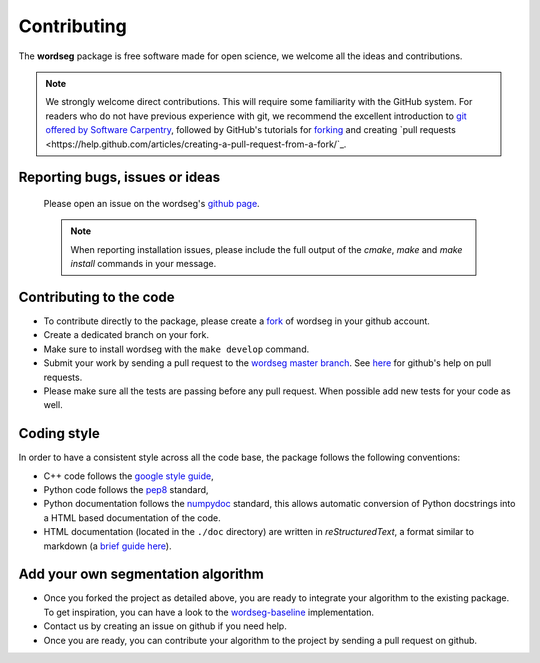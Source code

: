 Contributing
============

The **wordseg** package is free software made for open science, we
welcome all the ideas and contributions.

.. note::

   We strongly welcome direct contributions. This will require some
   familiarity with the GitHub system. For readers who do not have
   previous experience with git, we recommend the excellent
   introduction to `git offered by Software Carpentry
   <https://swcarpentry.github.io/git-novice/>`_, followed by GitHub's
   tutorials for `forking
   <https://help.github.com/articles/fork-a-repo/>`_ and creating
   `pull requests
   <https://help.github.com/articles/creating-a-pull-request-from-a-fork/`_.


Reporting bugs, issues or ideas
-------------------------------

  Please open an issue on the wordseg's `github page
  <https://github.com/bootphon/wordseg/issues>`_.

  .. note::

     When reporting installation issues, please include the full
     output of the `cmake`, `make` and `make install` commands in your
     message.


Contributing to the code
------------------------

* To contribute directly to the package, please create a `fork
  <https://github.com/bootphon/wordseg/fork>`_ of wordseg in your
  github account.

* Create a dedicated branch on your fork.

* Make sure to install wordseg with the ``make develop`` command.

* Submit your work by sending a pull request to the `wordseg master
  branch <https://github.com/bootphon/wordseg/pulls>`_. See `here
  <https://help.github.com/articles/about-pull-requests/>`_ for
  github's help on pull requests.

* Please make sure all the tests are passing before any pull
  request. When possible add new tests for your code as well.


Coding style
------------

In order to have a consistent style across all the code base, the
package follows the following conventions:

* C++ code follows the `google style guide`_,

* Python code follows the pep8_ standard,

* Python documentation follows the numpydoc_ standard, this allows
  automatic conversion of Python docstrings into a HTML based
  documentation of the code.

* HTML documentation (located in the ``./doc`` directory) are written
  in *reStructuredText*, a format similar to markdown (a `brief guide
  here <http://www.sphinx-doc.org/en/stable/rest.html>`_).


Add your own segmentation algorithm
-----------------------------------

* Once you forked the project as detailed above, you are ready to
  integrate your algorithm to the existing package. To get
  inspiration, you can have a look to the `wordseg-baseline
  <https://github.com/bootphon/wordseg/blob/master/wordseg/algos/baseline.py>`_
  implementation.

* Contact us by creating an issue on github if you need help.

* Once you are ready, you can contribute your algorithm to the project
  by sending a pull request on github.

.. _Sphinx: http://www.sphinx-doc.org
.. _pep8: http://www.python.org/dev/peps/pep-0008/
.. _numpydoc: https://github.com/numpy/numpy/blob/master/doc/HOWTO_DOCUMENT.rst.txt
.. _google style guide: https://google.github.io/styleguide/cppguide.html
